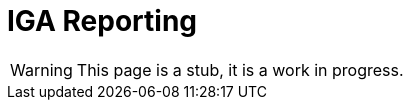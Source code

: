 = IGA Reporting
:page-nav-title: IGA Reporting
:page-display-order: 500

WARNING: This page is a stub, it is a work in progress.

// Sem vsetky reporty ake by sme potrebovali

